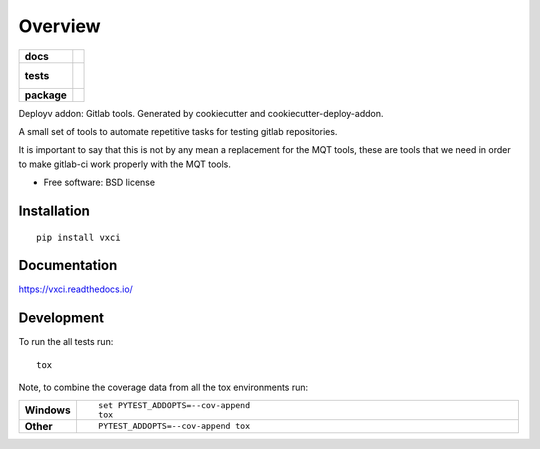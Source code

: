 ========
Overview
========

.. start-badges

.. list-table::
    :stub-columns: 1

    * - docs
      - |docs|
    * - tests
      - |
        |
    * - package
      - | |version| |downloads| |wheel| |supported-versions| |supported-implementations|
        | |commits-since|

.. |docs| image:: https://readthedocs.org/projects/vxci/badge/?style=flat
    :target: https://readthedocs.org/projects/vxci
    :alt: Documentation Status

.. |version| image:: https://img.shields.io/pypi/v/vxci.svg
    :alt: PyPI Package latest release
    :target: https://pypi.python.org/pypi/vxci

.. |commits-since| image:: https://img.shields.io/github/commits-since/Vauxoo/vxci/v0.2.45.svg
    :alt: Commits since latest release
    :target: https://github.com/Vauxoo/vxci/compare/v0.0.27...master

.. |downloads| image:: https://img.shields.io/pypi/dm/vxci.svg
    :alt: PyPI Package monthly downloads
    :target: https://pypi.python.org/pypi/vxci

.. |wheel| image:: https://img.shields.io/pypi/wheel/vxci.svg
    :alt: PyPI Wheel
    :target: https://pypi.python.org/pypi/vxci

.. |supported-versions| image:: https://img.shields.io/pypi/pyversions/vxci.svg
    :alt: Supported versions
    :target: https://pypi.python.org/pypi/vxci

.. |supported-implementations| image:: https://img.shields.io/pypi/implementation/vxci.svg
    :alt: Supported implementations
    :target: https://pypi.python.org/pypi/vxci


.. end-badges

Deployv addon: Gitlab tools. Generated by cookiecutter and cookiecutter-deploy-addon.

A small set of tools to automate repetitive tasks for testing gitlab repositories.

It is important to say that this is not by any mean a replacement for the MQT tools, these are tools that we need in order to make gitlab-ci work properly with the MQT tools.

* Free software: BSD license

Installation
============

::

    pip install vxci

Documentation
=============

https://vxci.readthedocs.io/

Development
===========

To run the all tests run::

    tox

Note, to combine the coverage data from all the tox environments run:

.. list-table::
    :widths: 10 90
    :stub-columns: 1

    - - Windows
      - ::

            set PYTEST_ADDOPTS=--cov-append
            tox

    - - Other
      - ::

            PYTEST_ADDOPTS=--cov-append tox
